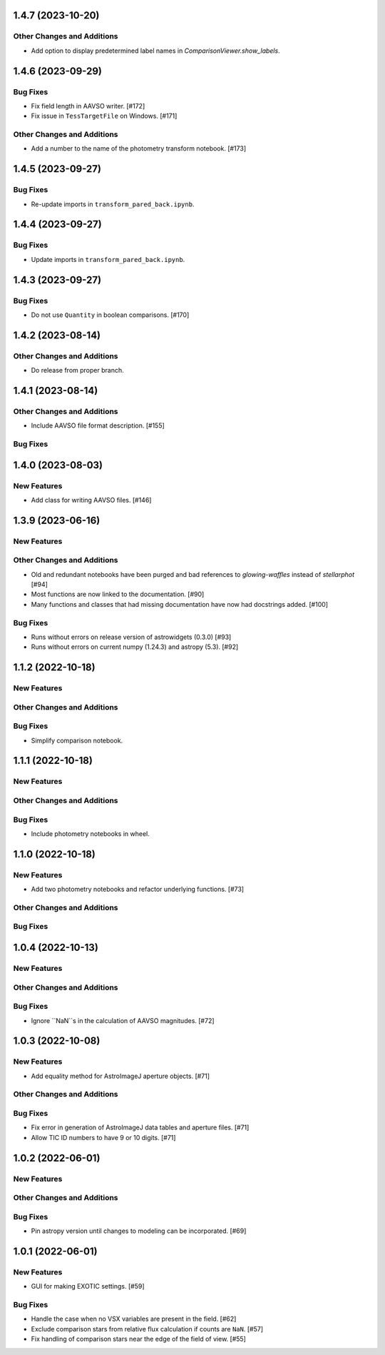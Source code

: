 1.4.7 (2023-10-20)
------------------

Other Changes and Additions
^^^^^^^^^^^^^^^^^^^^^^^^^^^

+ Add option to display predetermined label names in `ComparisonViewer.show_labels`.

1.4.6 (2023-09-29)
------------------

Bug Fixes
^^^^^^^^^

+ Fix field length in AAVSO writer. [#172]
+ Fix issue in ``TessTargetFile`` on Windows. [#171]

Other Changes and Additions
^^^^^^^^^^^^^^^^^^^^^^^^^^^

+ Add a number to the name of the photometry transform notebook. [#173]

1.4.5 (2023-09-27)
------------------

Bug Fixes
^^^^^^^^^

+ Re-update imports in ``transform_pared_back.ipynb``.

1.4.4 (2023-09-27)
------------------

Bug Fixes
^^^^^^^^^

+ Update imports in ``transform_pared_back.ipynb``.

1.4.3 (2023-09-27)
------------------

Bug Fixes
^^^^^^^^^

+ Do not use ``Quantity`` in boolean comparisons. [#170]


1.4.2 (2023-08-14)
------------------

Other Changes and Additions
^^^^^^^^^^^^^^^^^^^^^^^^^^^

+ Do release from proper branch.

1.4.1 (2023-08-14)
------------------

Other Changes and Additions
^^^^^^^^^^^^^^^^^^^^^^^^^^^

+ Include AAVSO file format description. [#155]

Bug Fixes
^^^^^^^^^

1.4.0 (2023-08-03)
------------------

New Features
^^^^^^^^^^^^

+ Add class for writing AAVSO files. [#146]


1.3.9 (2023-06-16)
------------------

New Features
^^^^^^^^^^^^

Other Changes and Additions
^^^^^^^^^^^^^^^^^^^^^^^^^^^
+ Old and redundant notebooks have been purged and bad references to `glowing-waffles` instead of `stellarphot` [#94]
+ Most functions are now linked to the documentation. [#90]
+ Many functions and classes that had missing documentation have now had docstrings added. [#100]

Bug Fixes
^^^^^^^^^

+ Runs without errors on release version of astrowidgets (0.3.0) [#93]
+ Runs without errors on current numpy (1.24.3) and astropy (5.3). [#92]


1.1.2 (2022-10-18)
------------------

New Features
^^^^^^^^^^^^

Other Changes and Additions
^^^^^^^^^^^^^^^^^^^^^^^^^^^

Bug Fixes
^^^^^^^^^
+ Simplify comparison notebook.


1.1.1 (2022-10-18)
------------------

New Features
^^^^^^^^^^^^


Other Changes and Additions
^^^^^^^^^^^^^^^^^^^^^^^^^^^

Bug Fixes
^^^^^^^^^

+ Include photometry notebooks in wheel.

1.1.0 (2022-10-18)
------------------

New Features
^^^^^^^^^^^^

+ Add two photometry notebooks and refactor underlying functions. [#73]

Other Changes and Additions
^^^^^^^^^^^^^^^^^^^^^^^^^^^

Bug Fixes
^^^^^^^^^

1.0.4 (2022-10-13)
------------------

New Features
^^^^^^^^^^^^

Other Changes and Additions
^^^^^^^^^^^^^^^^^^^^^^^^^^^

Bug Fixes
^^^^^^^^^

+ Ignore ``NaN``s in the calculation of AAVSO magnitudes. [#72]

1.0.3 (2022-10-08)
------------------

New Features
^^^^^^^^^^^^

+ Add equality method for AstroImageJ aperture objects. [#71]

Other Changes and Additions
^^^^^^^^^^^^^^^^^^^^^^^^^^^

Bug Fixes
^^^^^^^^^

+ Fix error in generation of AstroImageJ data tables and aperture files. [#71]
+ Allow TIC ID numbers to have 9 or 10 digits. [#71]


1.0.2 (2022-06-01)
------------------

New Features
^^^^^^^^^^^^

Other Changes and Additions
^^^^^^^^^^^^^^^^^^^^^^^^^^^

Bug Fixes
^^^^^^^^^

+ Pin astropy version until changes to modeling can be incorporated. [#69]

1.0.1 (2022-06-01)
------------------

New Features
^^^^^^^^^^^^

+ GUI for making EXOTIC settings. [#59]

Bug Fixes
^^^^^^^^^

+ Handle the case when no VSX variables are present in the field. [#62]

+ Exclude comparison stars from relative flux calculation if counts are ``NaN``. [#57]

+ Fix handling of comparison stars near the edge of the field of view. [#55]
